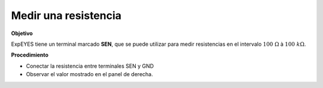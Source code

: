 .. 2.2
   
Medir una resistencia
---------------------

**Objetivo**

ExpEYES tiene un terminal marcado **SEN**, que se puede utilizar para medir
resistencias en el intervalo :math:`100~\Omega` à :math:`100~k\Omega`.

.. image:: ./schematics/res-measure.svg
   :width: 300px	   

**Procedimiento**

-  Conectar la resistencia entre terminales SEN y GND
-  Observar el valor mostrado en el panel de derecha.

